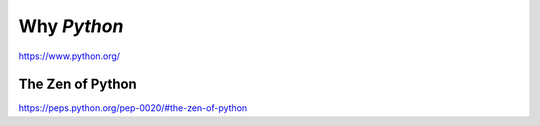 Why `Python`
============

https://www.python.org/


The Zen of Python
-----------------

https://peps.python.org/pep-0020/#the-zen-of-python